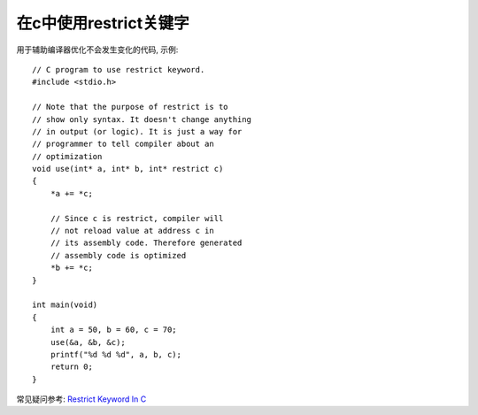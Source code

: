 在c中使用restrict关键字
================================

用于辅助编译器优化不会发生变化的代码, 示例:

::

    // C program to use restrict keyword.
    #include <stdio.h>
    
    // Note that the purpose of restrict is to
    // show only syntax. It doesn't change anything
    // in output (or logic). It is just a way for
    // programmer to tell compiler about an
    // optimization
    void use(int* a, int* b, int* restrict c)
    {
        *a += *c;
    
        // Since c is restrict, compiler will
        // not reload value at address c in
        // its assembly code. Therefore generated
        // assembly code is optimized
        *b += *c;
    }
    
    int main(void)
    {
        int a = 50, b = 60, c = 70;
        use(&a, &b, &c);
        printf("%d %d %d", a, b, c);
        return 0;
    }

常见疑问参考: `Restrict Keyword In C <https://www.skillvertex.com/blog/restrict-keyword-in-c/#:~:text=For%20instance%2C%20%E2%80%9Cchar%20const%20*,performance%20while%20working%20with%20pointers.>`_